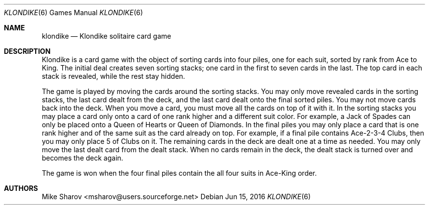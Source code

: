 .Dd Jun 15, 2016
.Dt KLONDIKE 6
.Os
.Sh NAME
.Nm klondike
.Nd Klondike solitaire card game
.Sh DESCRIPTION
Klondike is a card game with the object of sorting cards into four piles,
one for each suit, sorted by rank from Ace to King. The initial deal
creates seven sorting stacks; one card in the first to seven cards in
the last. The top card in each stack is revealed, while the rest stay
hidden.
.Pp
The game is played by moving the cards around the sorting stacks. You
may only move revealed cards in the sorting stacks, the last card dealt
from the deck, and the last card dealt onto the final sorted piles. You
may not move cards back into the deck. When you move a card, you must
move all the cards on top of it with it. In the sorting stacks you may
place a card only onto a card of one rank higher and a different suit
color. For example, a Jack of Spades can only be placed onto a Queen
of Hearts or Queen of Diamonds. In the final piles you may only place a
card that is one rank higher and of the same suit as the card already on
top. For example, if a final pile contains Ace-2-3-4 Clubs, then you may
only place 5 of Clubs on it.  The remaining cards in the deck are dealt
one at a time as needed. You may only move the last dealt card from the
dealt stack. When no cards remain in the deck, the dealt stack is turned
over and becomes the deck again.
.Pp
The game is won when the four final piles contain the all four suits in
Ace-King order.
.Sh AUTHORS
Mike Sharov <msharov@users.sourceforge.net>
